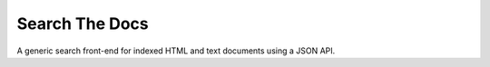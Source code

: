 ===============
Search The Docs
===============

A generic search front-end for indexed HTML and text documents using a JSON API.
